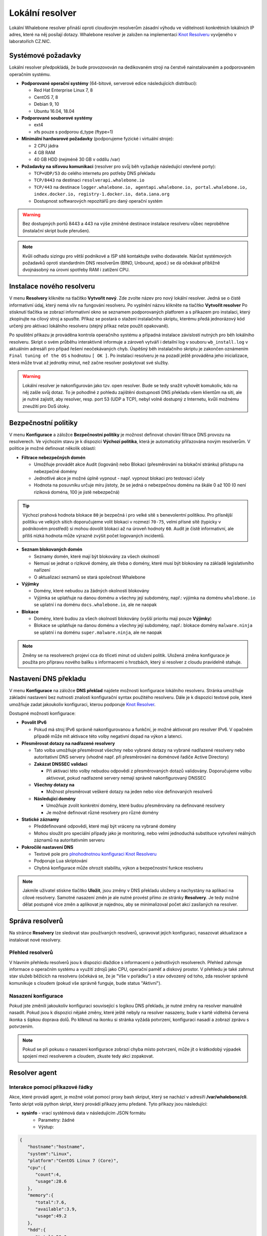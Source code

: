 ****************
Lokální resolver
****************

Lokální Whalebone resolver přináší oproti cloudovým resolverům zásadní výhodu ve viditelnosti konkrétních lokálních IP adres, které na něj posílají dotazy. Whalebone resolver je založen na implementaci `Knot Resolveru <https://www.knot-resolver.cz/>`_ vyvíjeného v laboratořích CZ.NIC. 


Systémové požadavky
===================

Lokální resolver předpokládá, že bude provozovován na dedikovaném stroji na čerstvě nainstalovaném a podporovaném operačním systému.

* **Podporované operační systémy** (64-bitové, serverové edice následujících distribucí):

  * Red Hat Enterprise Linux 7, 8
  * CentOS 7, 8
  * Debian 9, 10
  * Ubuntu 16.04, 18.04

* **Podporované souborové systémy** 

  * ext4
  * xfs pouze s podporou d_type (ftype=1)

* **Minimální hardwarové požadavky** (podporujeme fyzické i virtuální stroje):

  * 2 CPU jádra
  * 4 GB RAM
  * 40 GB HDD (nejméně 30 GB v oddílu /var)

* **Požadavky na síťovou komunikaci** (resolver pro svůj běh vyžaduje následující otevřené porty):
  
  * ``TCP+UDP/53`` do celého internetu pro potřeby DNS překladu
  * ``TCP/8443`` na destinaci ``resolverapi.whalebone.io`` 
  * ``TCP/443`` na destinace ``logger.whalebone.io, agentapi.whalebone.io, portal.whalebone.io, index.docker.io, registry-1.docker.io, data.iana.org``
  * Dostupnost softwarových repozitářů pro daný operační systém

.. warning:: Bez dostupných portů 8443 a 443 na výše zmíněné destinace instalace resolveru vůbec neproběhne (instalační skript bude přerušen).

.. note:: Kvůli odhadu sizingu pro větší podnikové a ISP sítě kontaktujte svého dodavatele. Nárůst systémových požadavků oproti standardním DNS resolverům (BIND, Unbound, apod.) se dá očekávat přibližně dvojnásobný na úrovni spotřeby RAM i zatížení CPU.


Instalace nového resolveru
==========================

V menu **Resolvery** klikněte na tlačítko **Vytvořit nový**. Zde zvolte název pro nový lokální resolver. Jedná se o čistě informativní údaj, který nemá vliv na fungování resolveru.
Po vyplnění názvu klikněte na tlačítko **Vytvořit resolver** 
Po stisknutí tlačítka se zobrazí informativní okno se seznamem podporovaných platforem a s příkazem pro instalaci, který zkopírujte na cílový stroj a spusťte.
Příkaz se postará o stažení instalačního skriptu, kterému předá jednorázový kód určený pro aktivaci lokálního resolveru (stejný příkaz nelze použít opakovaně).

.. image:: ./img/lrv2-create.gif
   :align: center

Po spuštění příkazu je prováděna kontrola operačního systému a případná instalace závislostí nutných pro běh lokálního resolveru. Skript o svém průběhu interaktivně informuje a zároveň vytváří i detailní log v souboru ``wb_install.log`` v aktuálním adresáři pro případ řešení neočekávaných chyb.
Úspěšný běh instalačního skriptu je zakončen oznámením ``Final tuning of the OS`` s hodnotou ``[ OK ]``. Po instalaci resolveru je na pozadí ještě prováděna jeho inicializace, která může trvat až jednotky minut, než začne resolver poskytovat své služby. 

.. image:: ./img/lrv2-install.gif
   :align: center

.. warning:: Lokální resolver je nakonfigurován jako tzv. open resolver. Bude se tedy snažit vyhovět komukoliv, kdo na něj zašle svůj dotaz. To je pohodlné z pohledu zajištění dostupnosti DNS překladu všem klientům na síti, ale je nutné zajistit, aby resolver, resp. port 53 (UDP a TCP), nebyl volně dostupný z Internetu, kvůli možnému zneužití pro DoS útoky.


Bezpečnostní politiky
=====================

V menu **Konfigurace** a záložce **Bezpečnostní politiky** je možnost definovat chování filtrace DNS provozu na resolverech. Ve výchozím stavu je k dispozici **Výchozí politika**, která je automaticky přiřazována novým resolverům.
V politice je možné definovat několik oblastí:

* **Filtrace nebezpečných domén**

  * Umožňuje provádět akce Audit (logování) nebo Blokaci (přesměrování na blokační stránku) přístupu na nebezpečné domény
  * Jednotlivé akce je možné úplně vypnout - např. vypnout blokaci pro testovací účely
  * Hodnota na posuvníku určuje míru jistoty, že se jedná o nebezpečnou doménu na škále 0 až 100 (0 není riziková doména, 100 je jistě nebezpečná)

.. tip:: Výchozí prahová hodnota blokace ``80`` je bezpečná i pro velké sítě s benevolentní politikou. Pro přísnější politiku ve velkých sítích doporučujeme volit blokaci v rozmezí ``70-75``, velmi přísné sítě (typicky v podnikovém prostředí) si mohou dovolit blokaci až na úroveň hodnoty ``60``. Audit je čistě informativní, ale příliš nízká hodnota může výrazně zvýšit počet logovaných incidentů.

* **Seznam blokovaných domén**

  * Seznamy domén, které mají být blokovány za všech okolností
  * Nemusí se jednat o rizikové domény, ale třeba o domény, které musí být blokovány na základě legislativního nařízení
  * O aktualizaci seznamů se stará společnost Whalebone

* **Výjimky**
  
  * Domény, které nebudou za žádných okolností blokovány
  * Výjimka se uplatňuje na danou doménu a všechny její subdomény, např.: výjimka na doménu ``whalebone.io`` se uplatní i na doménu ``docs.whalebone.io``, ale ne naopak

* **Blokace**
  
  * Domény, které budou za všech okolností blokovány (vyšší prioritu mají pouze **Výjimky**)
  * Blokace se uplatňuje na danou doménu a všechny její subdomény, např.: blokace domény ``malware.ninja`` se uplatní i na doménu ``super.malware.ninja``, ale ne naopak 

.. image:: ./img/lrv2-policies.gif
   :align: center

.. note:: Změny se na resolverech projeví cca do třiceti minut od uložení politik. Uložená změna konfigurace je použita pro přípravu nového balíku s informacemi o hrozbách, který si resolver z cloudu pravidelně stahuje.


Nastavení DNS překladu
======================

V menu **Konfigurace** na záložce **DNS překlad** najdete možnosti konfigurace lokálního resolveru. Stránka umožňuje základní nastavení bez nutnosti znalosti konfigurační syntax použitého resolveru. Dále je k dispozici textové pole, které umožňuje zadat jakoukoliv konfiguraci, kterou podporuje `Knot Resolver <https://www.knot-resolver.cz/>`_.

Dostupné možnosti konfigurace:

* **Povolit IPv6**

  * Pokud má stroj IPv6 správně nakonfigurovanou a funkční, je možné aktivovat pro resolver IPv6. V opačném případě může mít aktivace této volby negativní dopad na výkon a latenci.

* **Přesměrovat dotazy na nadřazené resolvery**
  
  * Tato volba umožňuje přesměrovat všechny nebo vybrané dotazy na vybrané nadřazené resolvery nebo autoritativní DNS servery (vhodné např. při přesměrování na doménové řadiče Active Directory)
  
  * **Zakázat DNSSEC validaci**

    * Při aktivaci této volby nebudou odpovědi z přesměrovaných dotazů validovány. Doporučujeme volbu aktivovat, pokud nadřazené servery nemají správně nakonfigurovaný DNSSEC

  * **Všechny dotazy na**

    * Možnost přesměrovat veškeré dotazy na jeden nebo více definovaných resolverů

  * **Následující domény**

    * Umožňuje zvolit konkrétní domény, které budou přesměrovány na definované resolvery
    * Je možné definovat různé resolvery pro různé domény

* **Statické záznamy**

  * Předdefinované odpovědi, které mají být vráceny na vybrané domény
  * Mohou sloužit pro speciální případy jako je monitoring, nebo velmi jednoduchá substituce vytvoření reálných záznamů na autoritativním serveru

* **Pokročilé nastavení DNS**

  * Textové pole pro `plnohodnotnou konfiguraci Knot Resolveru <https://knot-resolver.readthedocs.io/en/stable/daemon.html#configuration>`_
  * Podporuje Lua skriptování
  * Chybná konfigurace může ohrozit stabilitu, výkon a bezpečnostní funkce resolveru

.. image:: ./img/lrv2-resolution.gif
   :align: center

.. note:: Jakmile uživatel stiskne tlačítko **Uložit**, jsou změny v DNS překladu uloženy a nachystány na aplikaci na cílové resolvery. Samotné nasazení změn je ale nutné provést přímo ze stránky **Resolvery**. Je tedy možné dělat postupně více změn a aplikovat je najednou, aby se minimalizoval počet akcí zasílaných na resolver.


Správa resolverů
================

Na stránce **Resolvery** lze sledovat stav používaných resolverů, upravovat jejich konfiguraci, nasazovat aktualizace a instalovat nové resolvery.

Přehled resolverů
-----------------

V hlavním přehledu resolverů jsou k dispozici dlaždice s informacemi o jednotlivých resolverech. Přehled zahrnuje informace o operačním systému a využití zdrojů jako CPU, operační paměť a diskový prostor. V přehledu je také zahrnut stav služeb běžících na resolveru (očekává se, že je "Vše v pořádku") a stav odvozený od toho, zda resolver správně komunikuje s cloudem (pokud vše správně funguje, bude status "Aktivní").


Nasazení konfigurace
--------------------

Pokud jste změnili jakoukoliv konfiguraci související s logikou DNS překladu, je nutné změny na resolver manuálně nasadit. Pokud jsou k dispozici nějaké změny, které ještě nebyly na resolver nasazeny, bude v kartě viditelná červená ikonka s šipkou doprava dolů. Po kliknutí na ikonku si stránka vyžádá potvrzení, konfiguraci nasadí a zobrazí zprávu s potvrzením.

.. note:: Pokud se při pokusu o nasazení konfigurace zobrazí chyba místo potvrzení, může jít o krátkodobý výpadek spojení mezi resolverem a cloudem, zkuste tedy akci zopakovat.

.. image:: ./img/lrv2-deployconfig.gif
   :align: center


Resolver agent
===================

Interakce pomocí příkazové řádky
------------------
Akce, které provádí agent, je možné volat pomocí proxy bash skriput, který se nachází v adresíři **/var/whalebone/cli**. Tento skript volá python skript, který provádí příkazy jemu předané. Tyto příkazy jsou následující:

* **sysinfo** - vrací systémová data v následujícím JSON formátu
	* Parametry: žádné
	* Výstup: 
.. sourcecode:: js

	{
	   "hostname":"hostname",
	   "system":"Linux",
	   "platform":"CentOS Linux 7 (Core)",
	   "cpu":{
	      "count":4,
	      "usage":28.6
	   },
	   "memory":{
	      "total":7.6,
	      "available":3.9,
	      "usage":49.2
	   },
	   "hdd":{
	      "total":50.0,
	      "free":14.4,
	      "usage":71.1
	   },
	   "swap":{
	      "total":0.0,
	      "free":0.0,
	      "usage":0
	   },
	   "resolver":{
	      "answer.nxdomain":3284,
	      "answer.tc":35,
	      "answer.ad":849,
	      "answer.100ms":3983,
	      "answer.cd":6,
	      "answer.1500ms":74,
	      "answer.slow":215,
	      "answer.rd":224337,
	      "answer.1ms":104683,
	      "answer.servfail":215,
	      "predict.epoch":24,
	      "query.dnssec":6,
	      "answer.250ms":14941,
	      "query.edns":35498,
	      "answer.cached":86713,
	      "answer.nodata":3622,
	      "answer.aa":2362,
	      "answer.do":6,
	      "answer.edns0":35498,
	      "answer.ra":224337,
	      "predict.queue":0,
	      "answer.total":224337,
	      "answer.10ms":35351,
	      "answer.noerror":217216,
	      "answer.50ms":59766,
	      "answer.500ms":4642,
	      "answer.1000ms":653,
	      "predict.learned":80
	   },
	   "docker":{
	      "Platform":{
	         "Name":""
	      },
	      "Components":[
	         {
	            "Name":"Engine",
	            "Version":"17.12.1-ce",
	            "Details":{
	               "ApiVersion":"1.35",
	               "Arch":"amd64",
	               "BuildTime":"2022-02-27T22:17:54.000000000+00:00",
	               "Experimental":"false",
	               "GitCommit":"88888fc6",
	               "GoVersion":"go1.999.999",
	               "KernelVersion":"3.22.66-693.21.1.el7.x86_64",
	               "MinAPIVersion":"1.99",
	               "Os":"linux"
	            }
	         }
	      ],
	      "Version":"19.32.1-ce",
	      "ApiVersion":"1.98",
	      "MinAPIVersion":"1.12",
	      "GitCommit":"7390fc6",
	      "GoVersion":"go1.9.4",
	      "Os":"linux",
	      "Arch":"amd64",
	      "KernelVersion":"3.10.0-693.21.1.el7.x86_64",
	      "BuildTime":"2018-02-27T22:17:54.000000000+00:00"
	   },
	   "check":{
	      "resolve":"ok",
	      "port":"ok"
	   },
	   "containers":{
	      "lr-agent":"running",
	      "passivedns":"running",
	      "resolver":"running",
	      "kresman":"running",
	      "pcpy":"running",
	      "logrotate":"running",
	      "logstream":"running"
	   },
	   "images":{
	      "lr-agent":"whalebone/agent:1.1.1",
	      "passivedns":"whalebone/passivedns:1.1.1",
	      "resolver":"whalebone/kres:1.1.1",
	      "kresman":"whalebone/kresman:1.1.1",
	      "logrotate":"whalebone/logrotate:1.1.1",
	      "logstream":"whalebone/logstream:1.1.1"
	   },
	   "error_messages":{
	   },
	   "interfaces":[
	      {
	         "name":"lo",
	         "addresses":[
	            "127.0.0.1",
	            "::1",
	            "00:00:00:00:00:00"
	         ]
	      },
	      {
	         "name":"eth0",
	         "addresses":[
	            "1.1.1.1",
	            "::c8",
	            "fe80::",
	            "00:00:00:00:00:00"
	         ]
	      },
	      {
	         "name":"docker0",
	         "addresses":[
	            "198.1.1.1",
	            "00:00:00:00:00:00"
	         ]
	      }
	   ]
	}

* **stop** - zastaví až tři kontejnery
	* Parametry: kontejnery, které se mají zastavit (až 3), Příklad: ./cli.sh stop resolver lr-agent kresman
	* Výstup:  
.. sourcecode:: js

	{
		'resolver': {'status': 'success'}, 
		'lr-agent': {'status': 'success'}, 
		'kresman': {'status': 'success'}
	}

* **remove** - odtraní až 3 kontejnery
	* Parametry: kontejnery, které se mají odstranit (až 3), Příklad: ./cli.sh remove resolver lr-agent kresman
	* Výstup: 
.. sourcecode:: js 

	{
		'resolver': {'status': 'success'}, 
		'lr-agent': {'status': 'success'}, 
		'kresman': {'status': 'success'}
	}

* **upgrade** - upgraduje až tři kontejnery, konfigrurace kontejnerů je dána docker-composem v kontejneru agenta (možné najít v **/etc/whalebone/agent**)
	* Parametry: kontejnery, které se mají upgradovat (až 3), Příklad: ./cli.sh upgrade resolver lr-agent kresman
	* Výstup: ```json 
	{'resolver': {'status': 'success'}, 'lr-agent': {'status': 'success'}, 'kresman': {'status': 'success'}}
	```
* **create** - vytvoří kontejnery, konfigrurace kontejnerů je dána docker-composem v kontejneru agenta (možné najít v **/etc/whalebone/agent**)
	* Parametry: žádné, Příklad: ./cli.sh create
	* Výstup: 
.. sourcecode:: js

	{'resolver': {'status': 'success'}

* **list** - zobrazí čekající příkazy a změny, který by tyto příkazy provedly na kontejnerech zmíněných v těchto příkazech, tato akce je určená pro přímou interakci
	* Parametry: žádné, Příklad: ./cli.sh list
	* Výstup: 
.. code-block:: lua

	-------------------------------
	Changes for resolver
	New value for label: resolver-1.1.1
	  	Old value for label: resolver-1.0.0
	-------------------------------
	
* **run** - provede čekající příkazy
	* Parametry: žádné, Příklad: ./cli.sh run
	* Výstup:
.. sourcecode:: js

	{'resolver': {'status': 'success'}

* **delete_request** - odstraní čekající příkaz
	* Parametry: žádné, Příklad: ./cli.sh delete_request
	* Výstup:
.. code-block:: lua

	Pending configuration request deleted.

* **updatecache** - vynutí update IoC cache (používané k blokaci). Tato akce je určena pro manuální katualizaci blokovaných domén mimo peroidický interval
	* Parametry: žádné
	* Výstup:
.. sourcecode:: js

	{'status': 'success', 'message': 'Cache update successful'}
	
* **containers** - lists the containers and their information which include: labels, image, name and status. 
	* Parametry: žádné
	* Výstup: 
.. sourcecode:: js

	[
	   {
	      "id":"b8f4489379",
	      "image":{
	         "id":"c893b4df5ca3",
	         "tags":[
	            "whalebone/agent:1.1.1"
	         ]
	      },
	      "labels":{
	         "lr-agent":"1.1.1"
	      },
	      "name":"lr-agent",
	      "status":"running"
	   },
	   {
	      "id":"e433d58f13",
	      "image":{
	         "id":"2c4b84a7daee",
	         "tags":[
	            "whalebone/passivedns:1.1.1"
	         ]
	      },
	      "labels":{
	         "passivedns":"1.1.1"
	      },
	      "name":"passivedns",
	      "status":"running"
	   },
	   {
	      "id":"2aeec00121",
	      "image":{
	         "id":"fc442e625539",
	         "tags":[
	            "whalebone/kres:1.1.1"
	         ]
	      },
	      "labels":{
	         "resolver":"1.1.1"
	      },
	      "name":"resolver",
	      "status":"running"
	   },
	   {
	      "id":"662dac2e6c",
	      "image":{
	         "id":"b37d0d1bd10b",
	         "tags":[
	            "whalebone/kresman:1.1.1"
	         ]
	      },
	      "labels":{
	         "kresman":"1.1.1"
	      },
	      "name":"kresman",
	      "status":"running"
	   },
	   {
	      "id":"05188ac1df",
	      "image":{
	         "id":"5b50cdc924fc",
	         "tags":[
	            "whalebone/logrotate:1.1.1"
	         ]
	      },
	      "labels":{
	         "logrotate":"1.1.1"
	      },
	      "name":"logrotate",
	      "status":"running"
	   },
	   {
	      "id":"01e64dd697",
	      "image":{
	         "id":"fffb52c2dadd",
	         "tags":[
	            "whalebone/logstream:1.1.1"
	         ]
	      },
	      "labels":{
	         "logstream":"1.1.1"
	      },
	      "name":"logstream",
	      "status":"running"
	   }
	]


Každý z představených příkazů provádí stejně pojmenovanou akci. Status a výstup této akce je zobrazován v terminálu. Akce **list** a **run** jsou určeny k řešení situací, kdy je potřeba potvrzení akcí před provedením. Akce pro zobrazení zobrazí změny, které se mají provést a kontejnery, které budou ovlivněny. Toto slouží jako náhled situace, která by se měla provést. Akce pro provedení těchto příkazu je potom provede.

Akce pro upgrade a vytvoření kontejnerů používají docker-compose, který je možné najít v kontejneru agenta, jako konfiguraci pro provádění těchto akcí. Tento soucor je připnutý v adresáři **/etc/whalebone/agent** pokud se uživatel rozhodne ho upravovat. Všechny změny musí být zaneseny i do vzoru na adrese **portal.whalebone.io**. Bez nich budou tyto lokální změny přepsány při další akci manipulující s tímto souborem. 

Bash skript by měl výt volán takto: **./cli.sh action param1 param2 param3**. Action je jméno akce a jednotlivé parametry jsou parametry této akce. Pouze akce pro zastavení, odstranění a upgradování kontejnerů tyto parametry používají. 

Ve výchozím nastavení agent provádí všechny změny okamžitě. Je ale možné nastavit ukládání příkazů a jejich následné ruční provádění. Díky této možnosti je možné získat větší kontrolu nad tím, které akce agent provádí. Pro zapnutí této funkcionality je nutné nastavti proměnnou prostředí **CONFIRMATION_REQUIRED** na hodnotu **true**. Pro zobrazení změn je možné použít cli akci **list**. Pro provedení uložené akce je nutné využít cli možnosti **run**. Uložený příkaz může být právě jeden, pokud přijde další, nový přepíše ten starý. Pro manuální smazání čekajícího příkazu je možné využít akci **delete_request**. Akce, které mohou být uloženy touto možností, jsou: **upgrade**, **create** a **suicide**.

